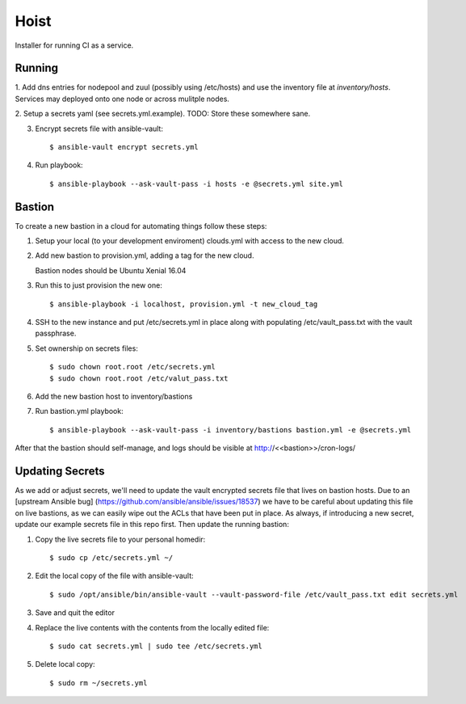 =======
Hoist
=======

Installer for running CI as a service.

Running
=======

1. Add dns entries for nodepool and zuul (possibly using /etc/hosts) and use
the inventory file at `inventory/hosts`.  Services may deployed onto one node
or across mulitple nodes.

2. Setup a secrets yaml (see secrets.yml.example). TODO: Store these somewhere
sane.

3. Encrypt secrets file with ansible-vault::

    $ ansible-vault encrypt secrets.yml

4. Run playbook::

    $ ansible-playbook --ask-vault-pass -i hosts -e @secrets.yml site.yml

Bastion
=======

To create a new bastion in a cloud for automating things follow these steps:

1. Setup your local (to your development enviroment) clouds.yml with access to the new cloud.

2. Add new bastion to provision.yml, adding a tag for the new cloud.

   Bastion nodes should be Ubuntu Xenial 16.04

3. Run this to just provision the new one::

   $ ansible-playbook -i localhost, provision.yml -t new_cloud_tag

4. SSH to the new instance and put /etc/secrets.yml in place along with populating /etc/vault_pass.txt with the vault passphrase.

5. Set ownership on secrets files::

   $ sudo chown root.root /etc/secrets.yml
   $ sudo chown root.root /etc/valut_pass.txt

6. Add the new bastion host to inventory/bastions

7. Run bastion.yml playbook::

   $ ansible-playbook --ask-vault-pass -i inventory/bastions bastion.yml -e @secrets.yml

After that the bastion should self-manage, and logs should be visible at http://<<bastion>>/cron-logs/

Updating Secrets
================
As we add or adjust secrets, we'll need to update the vault encrypted secrets file that lives on bastion hosts. Due to an [upstream Ansible bug] (https://github.com/ansible/ansible/issues/18537) we have to be careful about updating this file on live bastions, as we can easily wipe out the ACLs that have been put in place. As always, if introducing a new secret, update our example secrets file in this repo first. Then update the running bastion:

1. Copy the live secrets file to your personal homedir::

   $ sudo cp /etc/secrets.yml ~/

2. Edit the local copy of the file with ansible-vault::

    $ sudo /opt/ansible/bin/ansible-vault --vault-password-file /etc/vault_pass.txt edit secrets.yml

3. Save and quit the editor

4. Replace the live contents with the contents from the locally edited file::

   $ sudo cat secrets.yml | sudo tee /etc/secrets.yml

5. Delete local copy::

   $ sudo rm ~/secrets.yml

